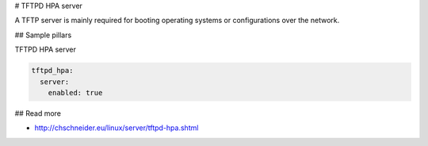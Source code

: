 
# TFTPD HPA server

A TFTP server is mainly required for booting operating systems or configurations over the network. 

## Sample pillars

TFTPD HPA server

.. code-block:: yaml

    tftpd_hpa:
      server:
        enabled: true

## Read more

* http://chschneider.eu/linux/server/tftpd-hpa.shtml
